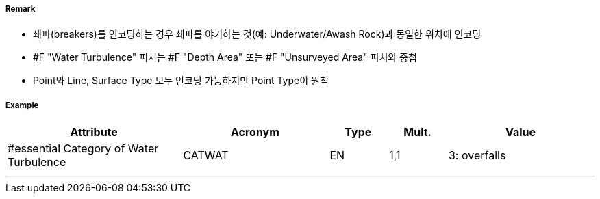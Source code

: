 // tag::WaterTurbulence[]
===== Remark
- 쇄파(breakers)를 인코딩하는 경우 쇄파를 야기하는 것(예: Underwater/Awash Rock)과 동일한 위치에 인코딩
- #F "Water Turbulence" 피처는 #F "Depth Area" 또는 #F "Unsurveyed Area" 피처와 중첩
- Point와 Line, Surface Type 모두 인코딩 가능하지만 Point Type이 원칙 

===== Example
[cols="30,25,10,10,25", options="header"]
|===
|Attribute |Acronym |Type |Mult. |Value

|#essential Category of Water Turbulence|CATWAT|EN|1,1| 3: overfalls
|===

---
// end::WaterTurbulence[]
